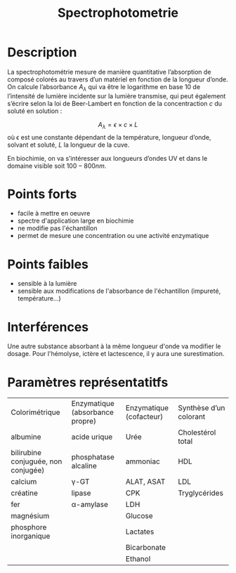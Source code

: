 #+title: Spectrophotometrie
* Description
La spectrophotométrie mesure de manière quantitative l’absorption de composé colorés au travers d’un matériel en fonction de la longueur d’onde.
On calcule l’absorbance $A_\lambda$ qui va être le logarithme en base 10 de l’intensité de lumière incidente sur la lumière transmise, qui peut également s’écrire selon la loi de Beer-Lambert en fonction de la concentraction $c$ du soluté en solution :

$$A_\lambda = \epsilon \times c \times L$$
où \epsilon est une constante dépendant de la température, longueur d’onde, solvant et soluté, $L$ la longueur de la cuve.

En biochimie, on va s’intéresser aux longueurs d’ondes UV et dans le domaine visible soit $100-800 nm$.
* Points forts
- facile à mettre en oeuvre
- spectre d'application large en biochimie
- ne modifie pas l'échantillon
- permet de mesure une concentration ou une activité enzymatique
* Points faibles
- sensible à la lumière
- sensible aux modifications de l'absorbance de l'échantillon (impureté, température...)
* Interférences
Une autre substance absorbant à la même longueur d'onde va modifier le dosage.
Pour l'hémolyse, ictère et lactescence, il y aura une surestimation.
* Paramètres représentatitfs
| Colorimétrique                      | Enzymatique (absorbance propre) | Enzymatique (cofacteur) | Synthèse d’un colorant |
| albumine                            | acide urique                    | Urée                    | Cholestérol total      |
| bilirubine conjuguée, non conjugée) | phosphatase alcaline            | ammoniac                | HDL                    |
| calcium                             | \gamma-GT                       | ALAT, ASAT              | LDL                    |
| créatine                            | lipase                          | CPK                     | Tryglycérides          |
| fer                                 | \alpha-amylase                  | LDH                     |                        |
| magnésium                           |                                 | Glucose                 |                        |
| phosphore inorganique               |                                 | Lactates                |                        |
|                                     |                                 | Bicarbonate             |                        |
|                                     |                                 | Ethanol                 |                        |
